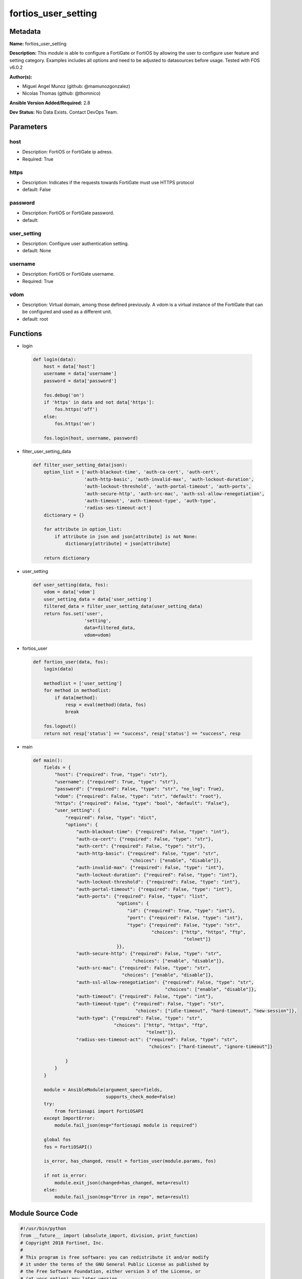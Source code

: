 ====================
fortios_user_setting
====================


Metadata
--------




**Name:** fortios_user_setting

**Description:** This module is able to configure a FortiGate or FortiOS by allowing the user to configure user feature and setting category. Examples includes all options and need to be adjusted to datasources before usage. Tested with FOS v6.0.2


**Author(s):** 

- Miguel Angel Munoz (github: @mamunozgonzalez)

- Nicolas Thomas (github: @thomnico)



**Ansible Version Added/Required:** 2.8

**Dev Status:** No Data Exists. Contact DevOps Team.

Parameters
----------

host
++++

- Description: FortiOS or FortiGate ip adress.

  

- Required: True

https
+++++

- Description: Indicates if the requests towards FortiGate must use HTTPS protocol

  

- default: False

password
++++++++

- Description: FortiOS or FortiGate password.

  

- default: 

user_setting
++++++++++++

- Description: Configure user authentication setting.

  

- default: None

username
++++++++

- Description: FortiOS or FortiGate username.

  

- Required: True

vdom
++++

- Description: Virtual domain, among those defined previously. A vdom is a virtual instance of the FortiGate that can be configured and used as a different unit.

  

- default: root




Functions
---------




- login

 .. code-block:: python

    def login(data):
        host = data['host']
        username = data['username']
        password = data['password']
    
        fos.debug('on')
        if 'https' in data and not data['https']:
            fos.https('off')
        else:
            fos.https('on')
    
        fos.login(host, username, password)
    
    

- filter_user_setting_data

 .. code-block:: python

    def filter_user_setting_data(json):
        option_list = ['auth-blackout-time', 'auth-ca-cert', 'auth-cert',
                       'auth-http-basic', 'auth-invalid-max', 'auth-lockout-duration',
                       'auth-lockout-threshold', 'auth-portal-timeout', 'auth-ports',
                       'auth-secure-http', 'auth-src-mac', 'auth-ssl-allow-renegotiation',
                       'auth-timeout', 'auth-timeout-type', 'auth-type',
                       'radius-ses-timeout-act']
        dictionary = {}
    
        for attribute in option_list:
            if attribute in json and json[attribute] is not None:
                dictionary[attribute] = json[attribute]
    
        return dictionary
    
    

- user_setting

 .. code-block:: python

    def user_setting(data, fos):
        vdom = data['vdom']
        user_setting_data = data['user_setting']
        filtered_data = filter_user_setting_data(user_setting_data)
        return fos.set('user',
                       'setting',
                       data=filtered_data,
                       vdom=vdom)
    
    

- fortios_user

 .. code-block:: python

    def fortios_user(data, fos):
        login(data)
    
        methodlist = ['user_setting']
        for method in methodlist:
            if data[method]:
                resp = eval(method)(data, fos)
                break
    
        fos.logout()
        return not resp['status'] == "success", resp['status'] == "success", resp
    
    

- main

 .. code-block:: python

    def main():
        fields = {
            "host": {"required": True, "type": "str"},
            "username": {"required": True, "type": "str"},
            "password": {"required": False, "type": "str", "no_log": True},
            "vdom": {"required": False, "type": "str", "default": "root"},
            "https": {"required": False, "type": "bool", "default": "False"},
            "user_setting": {
                "required": False, "type": "dict",
                "options": {
                    "auth-blackout-time": {"required": False, "type": "int"},
                    "auth-ca-cert": {"required": False, "type": "str"},
                    "auth-cert": {"required": False, "type": "str"},
                    "auth-http-basic": {"required": False, "type": "str",
                                        "choices": ["enable", "disable"]},
                    "auth-invalid-max": {"required": False, "type": "int"},
                    "auth-lockout-duration": {"required": False, "type": "int"},
                    "auth-lockout-threshold": {"required": False, "type": "int"},
                    "auth-portal-timeout": {"required": False, "type": "int"},
                    "auth-ports": {"required": False, "type": "list",
                                   "options": {
                                       "id": {"required": True, "type": "int"},
                                       "port": {"required": False, "type": "int"},
                                       "type": {"required": False, "type": "str",
                                                "choices": ["http", "https", "ftp",
                                                            "telnet"]}
                                   }},
                    "auth-secure-http": {"required": False, "type": "str",
                                         "choices": ["enable", "disable"]},
                    "auth-src-mac": {"required": False, "type": "str",
                                     "choices": ["enable", "disable"]},
                    "auth-ssl-allow-renegotiation": {"required": False, "type": "str",
                                                     "choices": ["enable", "disable"]},
                    "auth-timeout": {"required": False, "type": "int"},
                    "auth-timeout-type": {"required": False, "type": "str",
                                          "choices": ["idle-timeout", "hard-timeout", "new-session"]},
                    "auth-type": {"required": False, "type": "str",
                                  "choices": ["http", "https", "ftp",
                                              "telnet"]},
                    "radius-ses-timeout-act": {"required": False, "type": "str",
                                               "choices": ["hard-timeout", "ignore-timeout"]}
    
                }
            }
        }
    
        module = AnsibleModule(argument_spec=fields,
                               supports_check_mode=False)
        try:
            from fortiosapi import FortiOSAPI
        except ImportError:
            module.fail_json(msg="fortiosapi module is required")
    
        global fos
        fos = FortiOSAPI()
    
        is_error, has_changed, result = fortios_user(module.params, fos)
    
        if not is_error:
            module.exit_json(changed=has_changed, meta=result)
        else:
            module.fail_json(msg="Error in repo", meta=result)
    
    



Module Source Code
------------------

.. code-block:: python

    #!/usr/bin/python
    from __future__ import (absolute_import, division, print_function)
    # Copyright 2018 Fortinet, Inc.
    #
    # This program is free software: you can redistribute it and/or modify
    # it under the terms of the GNU General Public License as published by
    # the Free Software Foundation, either version 3 of the License, or
    # (at your option) any later version.
    #
    # This program is distributed in the hope that it will be useful,
    # but WITHOUT ANY WARRANTY; without even the implied warranty of
    # MERCHANTABILITY or FITNESS FOR A PARTICULAR PURPOSE.  See the
    # GNU General Public License for more details.
    #
    # You should have received a copy of the GNU General Public License
    # along with this program.  If not, see <https://www.gnu.org/licenses/>.
    #
    # the lib use python logging can get it if the following is set in your
    # Ansible config.
    
    __metaclass__ = type
    
    ANSIBLE_METADATA = {'status': ['preview'],
                        'supported_by': 'community',
                        'metadata_version': '1.1'}
    
    DOCUMENTATION = '''
    ---
    module: fortios_user_setting
    short_description: Configure user authentication setting.
    description:
        - This module is able to configure a FortiGate or FortiOS by
          allowing the user to configure user feature and setting category.
          Examples includes all options and need to be adjusted to datasources before usage.
          Tested with FOS v6.0.2
    version_added: "2.8"
    author:
        - Miguel Angel Munoz (@mamunozgonzalez)
        - Nicolas Thomas (@thomnico)
    notes:
        - Requires fortiosapi library developed by Fortinet
        - Run as a local_action in your playbook
    requirements:
        - fortiosapi>=0.9.8
    options:
        host:
           description:
                - FortiOS or FortiGate ip adress.
           required: true
        username:
            description:
                - FortiOS or FortiGate username.
            required: true
        password:
            description:
                - FortiOS or FortiGate password.
            default: ""
        vdom:
            description:
                - Virtual domain, among those defined previously. A vdom is a
                  virtual instance of the FortiGate that can be configured and
                  used as a different unit.
            default: root
        https:
            description:
                - Indicates if the requests towards FortiGate must use HTTPS
                  protocol
            type: bool
            default: false
        user_setting:
            description:
                - Configure user authentication setting.
            default: null
            suboptions:
                auth-blackout-time:
                    description:
                        - Time in seconds an IP address is denied access after failing to authenticate five times within one minute.
                auth-ca-cert:
                    description:
                        - HTTPS CA certificate for policy authentication. Source vpn.certificate.local.name.
                auth-cert:
                    description:
                        - HTTPS server certificate for policy authentication. Source vpn.certificate.local.name.
                auth-http-basic:
                    description:
                        - Enable/disable use of HTTP basic authentication for identity-based firewall policies.
                    choices:
                        - enable
                        - disable
                auth-invalid-max:
                    description:
                        - Maximum number of failed authentication attempts before the user is blocked.
                auth-lockout-duration:
                    description:
                        - Lockout period in seconds after too many login failures.
                auth-lockout-threshold:
                    description:
                        - Maximum number of failed login attempts before login lockout is triggered.
                auth-portal-timeout:
                    description:
                        - Time in minutes before captive portal user have to re-authenticate (1 - 30 min, default 3 min).
                auth-ports:
                    description:
                        - Set up non-standard ports for authentication with HTTP, HTTPS, FTP, and TELNET.
                    suboptions:
                        id:
                            description:
                                - ID.
                            required: true
                        port:
                            description:
                                - Non-standard port for firewall user authentication.
                        type:
                            description:
                                - Service type.
                            choices:
                                - http
                                - https
                                - ftp
                                - telnet
                auth-secure-http:
                    description:
                        - Enable/disable redirecting HTTP user authentication to more secure HTTPS.
                    choices:
                        - enable
                        - disable
                auth-src-mac:
                    description:
                        - Enable/disable source MAC for user identity.
                    choices:
                        - enable
                        - disable
                auth-ssl-allow-renegotiation:
                    description:
                        - Allow/forbid SSL re-negotiation for HTTPS authentication.
                    choices:
                        - enable
                        - disable
                auth-timeout:
                    description:
                        - Time in minutes before the firewall user authentication timeout requires the user to re-authenticate.
                auth-timeout-type:
                    description:
                        - Control if authenticated users have to login again after a hard timeout, after an idle timeout, or after a session timeout.
                    choices:
                        - idle-timeout
                        - hard-timeout
                        - new-session
                auth-type:
                    description:
                        - Supported firewall policy authentication protocols/methods.
                    choices:
                        - http
                        - https
                        - ftp
                        - telnet
                radius-ses-timeout-act:
                    description:
                        - Set the RADIUS session timeout to a hard timeout or to ignore RADIUS server session timeouts.
                    choices:
                        - hard-timeout
                        - ignore-timeout
    '''
    
    EXAMPLES = '''
    - hosts: localhost
      vars:
       host: "192.168.122.40"
       username: "admin"
       password: ""
       vdom: "root"
      tasks:
      - name: Configure user authentication setting.
        fortios_user_setting:
          host:  "{{ host }}"
          username: "{{ username }}"
          password: "{{ password }}"
          vdom:  "{{ vdom }}"
          user_setting:
            auth-blackout-time: "3"
            auth-ca-cert: "<your_own_value> (source vpn.certificate.local.name)"
            auth-cert: "<your_own_value> (source vpn.certificate.local.name)"
            auth-http-basic: "enable"
            auth-invalid-max: "7"
            auth-lockout-duration: "8"
            auth-lockout-threshold: "9"
            auth-portal-timeout: "10"
            auth-ports:
             -
                id:  "12"
                port: "13"
                type: "http"
            auth-secure-http: "enable"
            auth-src-mac: "enable"
            auth-ssl-allow-renegotiation: "enable"
            auth-timeout: "18"
            auth-timeout-type: "idle-timeout"
            auth-type: "http"
            radius-ses-timeout-act: "hard-timeout"
    '''
    
    RETURN = '''
    build:
      description: Build number of the fortigate image
      returned: always
      type: string
      sample: '1547'
    http_method:
      description: Last method used to provision the content into FortiGate
      returned: always
      type: string
      sample: 'PUT'
    http_status:
      description: Last result given by FortiGate on last operation applied
      returned: always
      type: string
      sample: "200"
    mkey:
      description: Master key (id) used in the last call to FortiGate
      returned: success
      type: string
      sample: "key1"
    name:
      description: Name of the table used to fulfill the request
      returned: always
      type: string
      sample: "urlfilter"
    path:
      description: Path of the table used to fulfill the request
      returned: always
      type: string
      sample: "webfilter"
    revision:
      description: Internal revision number
      returned: always
      type: string
      sample: "17.0.2.10658"
    serial:
      description: Serial number of the unit
      returned: always
      type: string
      sample: "FGVMEVYYQT3AB5352"
    status:
      description: Indication of the operation's result
      returned: always
      type: string
      sample: "success"
    vdom:
      description: Virtual domain used
      returned: always
      type: string
      sample: "root"
    version:
      description: Version of the FortiGate
      returned: always
      type: string
      sample: "v5.6.3"
    
    '''
    
    from ansible.module_utils.basic import AnsibleModule
    
    fos = None
    
    
    def login(data):
        host = data['host']
        username = data['username']
        password = data['password']
    
        fos.debug('on')
        if 'https' in data and not data['https']:
            fos.https('off')
        else:
            fos.https('on')
    
        fos.login(host, username, password)
    
    
    def filter_user_setting_data(json):
        option_list = ['auth-blackout-time', 'auth-ca-cert', 'auth-cert',
                       'auth-http-basic', 'auth-invalid-max', 'auth-lockout-duration',
                       'auth-lockout-threshold', 'auth-portal-timeout', 'auth-ports',
                       'auth-secure-http', 'auth-src-mac', 'auth-ssl-allow-renegotiation',
                       'auth-timeout', 'auth-timeout-type', 'auth-type',
                       'radius-ses-timeout-act']
        dictionary = {}
    
        for attribute in option_list:
            if attribute in json and json[attribute] is not None:
                dictionary[attribute] = json[attribute]
    
        return dictionary
    
    
    def user_setting(data, fos):
        vdom = data['vdom']
        user_setting_data = data['user_setting']
        filtered_data = filter_user_setting_data(user_setting_data)
        return fos.set('user',
                       'setting',
                       data=filtered_data,
                       vdom=vdom)
    
    
    def fortios_user(data, fos):
        login(data)
    
        methodlist = ['user_setting']
        for method in methodlist:
            if data[method]:
                resp = eval(method)(data, fos)
                break
    
        fos.logout()
        return not resp['status'] == "success", resp['status'] == "success", resp
    
    
    def main():
        fields = {
            "host": {"required": True, "type": "str"},
            "username": {"required": True, "type": "str"},
            "password": {"required": False, "type": "str", "no_log": True},
            "vdom": {"required": False, "type": "str", "default": "root"},
            "https": {"required": False, "type": "bool", "default": "False"},
            "user_setting": {
                "required": False, "type": "dict",
                "options": {
                    "auth-blackout-time": {"required": False, "type": "int"},
                    "auth-ca-cert": {"required": False, "type": "str"},
                    "auth-cert": {"required": False, "type": "str"},
                    "auth-http-basic": {"required": False, "type": "str",
                                        "choices": ["enable", "disable"]},
                    "auth-invalid-max": {"required": False, "type": "int"},
                    "auth-lockout-duration": {"required": False, "type": "int"},
                    "auth-lockout-threshold": {"required": False, "type": "int"},
                    "auth-portal-timeout": {"required": False, "type": "int"},
                    "auth-ports": {"required": False, "type": "list",
                                   "options": {
                                       "id": {"required": True, "type": "int"},
                                       "port": {"required": False, "type": "int"},
                                       "type": {"required": False, "type": "str",
                                                "choices": ["http", "https", "ftp",
                                                            "telnet"]}
                                   }},
                    "auth-secure-http": {"required": False, "type": "str",
                                         "choices": ["enable", "disable"]},
                    "auth-src-mac": {"required": False, "type": "str",
                                     "choices": ["enable", "disable"]},
                    "auth-ssl-allow-renegotiation": {"required": False, "type": "str",
                                                     "choices": ["enable", "disable"]},
                    "auth-timeout": {"required": False, "type": "int"},
                    "auth-timeout-type": {"required": False, "type": "str",
                                          "choices": ["idle-timeout", "hard-timeout", "new-session"]},
                    "auth-type": {"required": False, "type": "str",
                                  "choices": ["http", "https", "ftp",
                                              "telnet"]},
                    "radius-ses-timeout-act": {"required": False, "type": "str",
                                               "choices": ["hard-timeout", "ignore-timeout"]}
    
                }
            }
        }
    
        module = AnsibleModule(argument_spec=fields,
                               supports_check_mode=False)
        try:
            from fortiosapi import FortiOSAPI
        except ImportError:
            module.fail_json(msg="fortiosapi module is required")
    
        global fos
        fos = FortiOSAPI()
    
        is_error, has_changed, result = fortios_user(module.params, fos)
    
        if not is_error:
            module.exit_json(changed=has_changed, meta=result)
        else:
            module.fail_json(msg="Error in repo", meta=result)
    
    
    if __name__ == '__main__':
        main()


